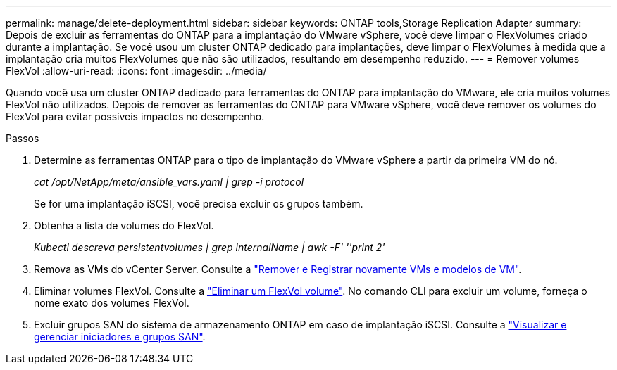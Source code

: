 ---
permalink: manage/delete-deployment.html 
sidebar: sidebar 
keywords: ONTAP tools,Storage Replication Adapter 
summary: Depois de excluir as ferramentas do ONTAP para a implantação do VMware vSphere, você deve limpar o FlexVolumes criado durante a implantação. Se você usou um cluster ONTAP dedicado para implantações, deve limpar o FlexVolumes à medida que a implantação cria muitos FlexVolumes que não são utilizados, resultando em desempenho reduzido. 
---
= Remover volumes FlexVol
:allow-uri-read: 
:icons: font
:imagesdir: ../media/


[role="lead"]
Quando você usa um cluster ONTAP dedicado para ferramentas do ONTAP para implantação do VMware, ele cria muitos volumes FlexVol não utilizados. Depois de remover as ferramentas do ONTAP para VMware vSphere, você deve remover os volumes do FlexVol para evitar possíveis impactos no desempenho.

.Passos
. Determine as ferramentas ONTAP para o tipo de implantação do VMware vSphere a partir da primeira VM do nó.
+
_cat /opt/NetApp/meta/ansible_vars.yaml | grep -i protocol_

+
Se for uma implantação iSCSI, você precisa excluir os grupos também.

. Obtenha a lista de volumes do FlexVol.
+
_Kubectl descreva persistentvolumes | grep internalName | awk -F' ''print 2'_

. Remova as VMs do vCenter Server. Consulte a https://techdocs.broadcom.com/us/en/vmware-cis/vsphere/vsphere/8-0/vsphere-virtual-machine-administration-guide-8-0/managing-virtual-machinesvsphere-vm-admin/adding-and-removing-virtual-machinesvsphere-vm-admin.html#GUID-376174FE-F936-4BE4-B8C2-48EED42F110B-en["Remover e Registrar novamente VMs e modelos de VM"].
. Eliminar volumes FlexVol. Consulte a https://docs.netapp.com/us-en/ontap/volumes/delete-flexvol-task.html["Eliminar um FlexVol volume"]. No comando CLI para excluir um volume, forneça o nome exato dos volumes FlexVol.
. Excluir grupos SAN do sistema de armazenamento ONTAP em caso de implantação iSCSI. Consulte a https://docs.netapp.com/us-en/ontap/san-admin/manage-san-initiators-task.html["Visualizar e gerenciar iniciadores e grupos SAN"].

